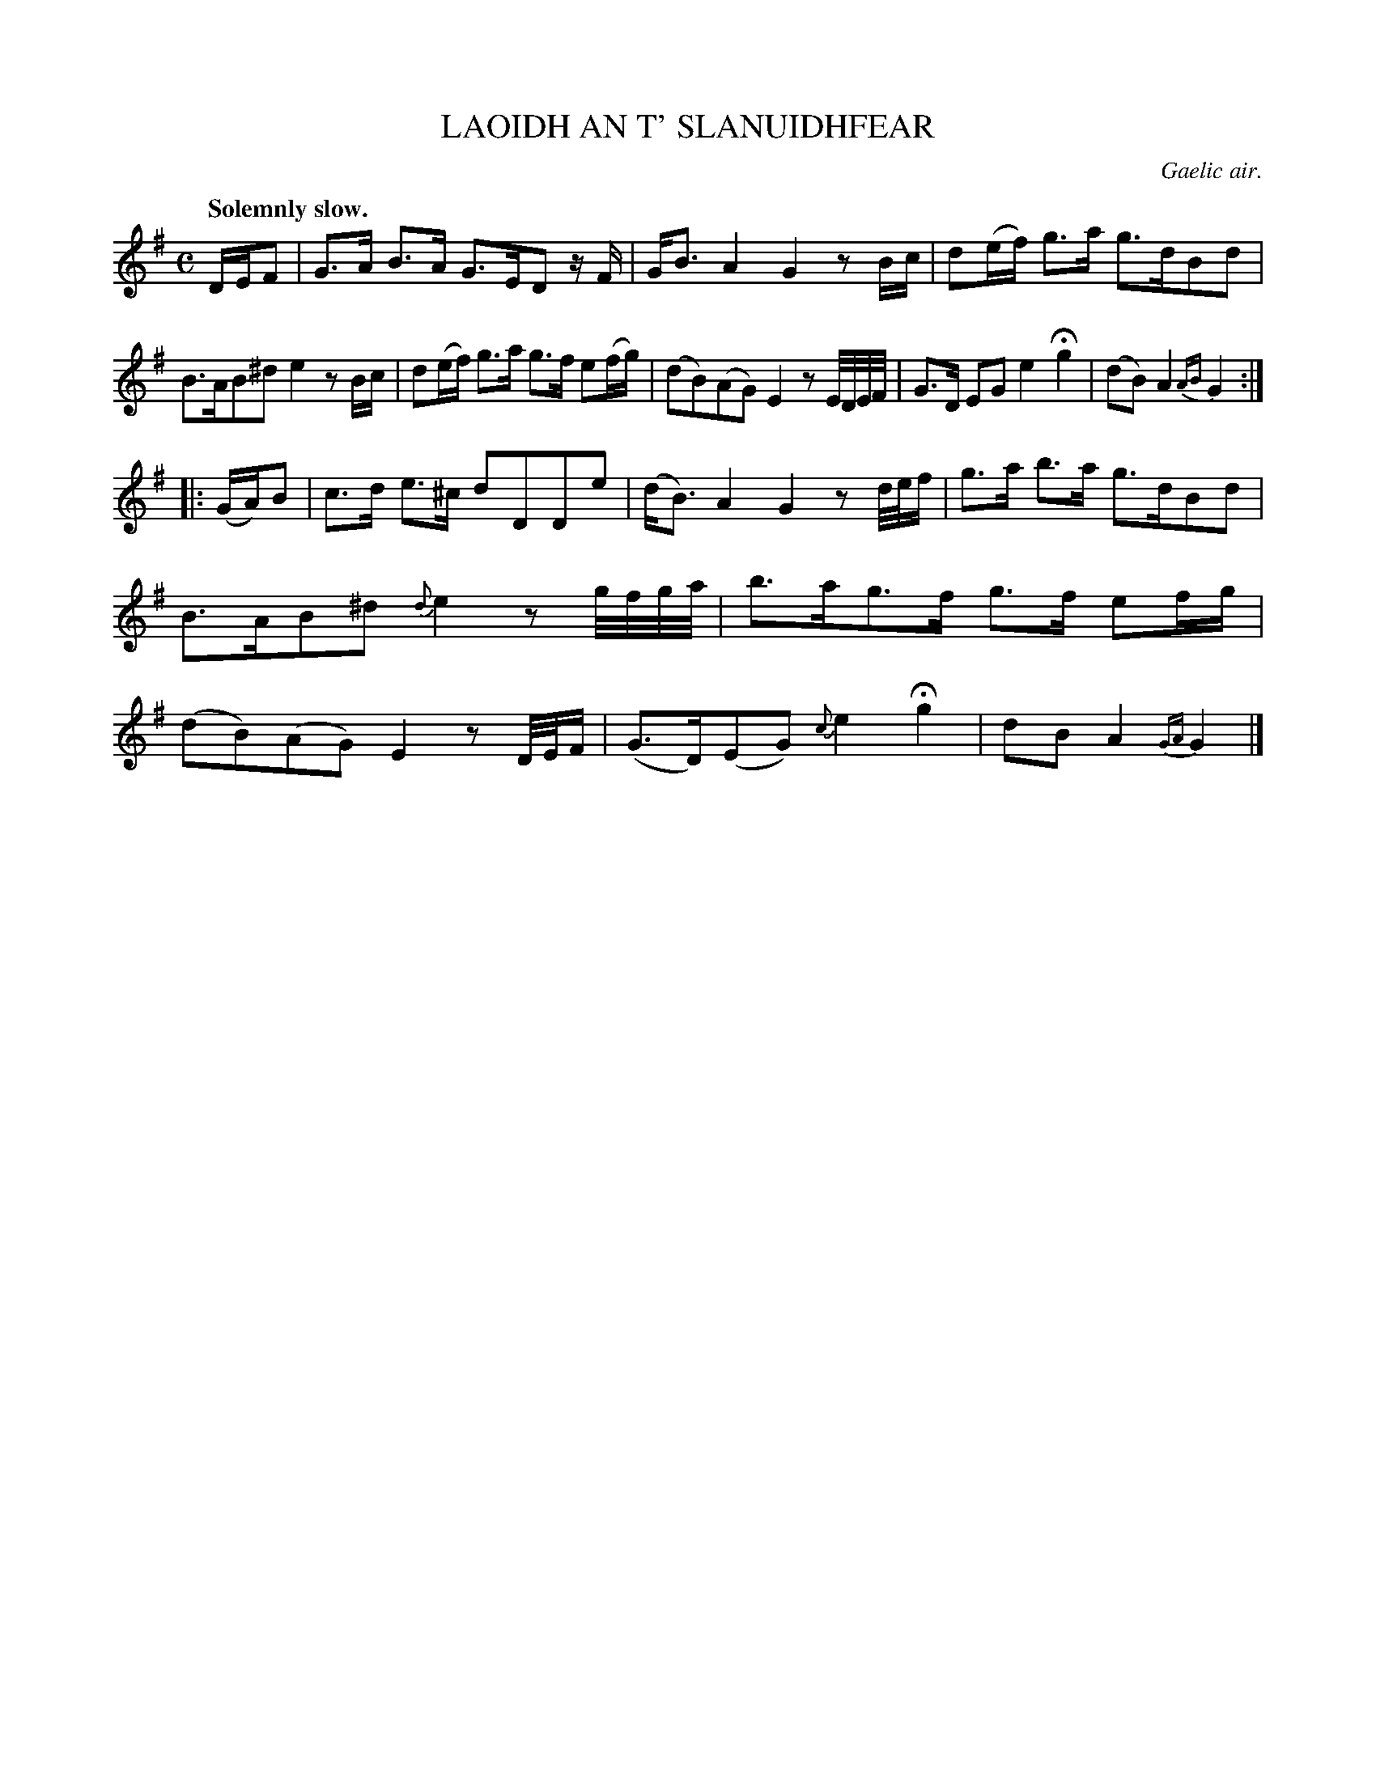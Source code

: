 X: 10381
T: LAOIDH AN T' SLANUIDHFEAR
O: Gaelic air.
Q: "Solemnly slow."
%R: air, march
B: W. Hamilton "Universal Tune-Book" Vol. 1 Glasgow 1844 p.38 #1
S: http://imslp.org/wiki/Hamilton's_Universal_Tune-Book_(Various)
Z: 2016 John Chambers <jc:trillian.mit.edu>
N: The rhythm of the last 3 notes in bar 14 are wrong; fixed to match bars 6 and 10.
M: C
L: 1/16
K: G
%%slurgraces yes
%%graceslurs yes
% - - - - - - - - - - - - - - - - - - - - - - - - -
DEF2 |\
G3A B3A G3ED2 zF | GB3 A4 G4 z2Bc |\
d2(ef) g3a g3dB2d2 | B3AB2^d2 e4 z2Bc |\
d2(ef) g3a g3f e2(fg) | (d2B2)(A2G2) E4 z2E/D/E/F/ |\
G3D E2G2 e4 Hg4 | (d2B2) A4 {AB}G4 :|
|: (GA)B2 |\
c3d e3^c d2D2D2e2 | (dB3) A4 G4 z2d/e/f |\
g3a b3a g3dB2d2 | B3AB2^d2 {d}e4 z2g/f/g/a/ |\
b3ag3f g3f e2fg | (d2B2)(A2G2) E4 z2D/E/F |\
(G3D)(E2G2) {c}e4 Hg4 | d2B2 A4 {GA}G4 |]
% - - - - - - - - - - - - - - - - - - - - - - - - -
